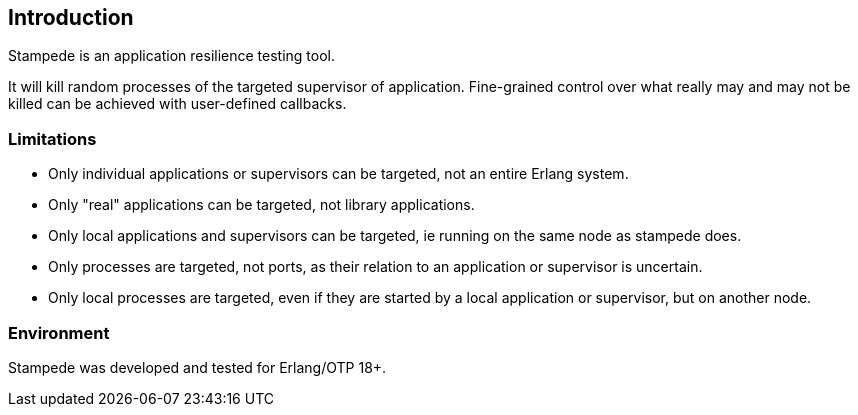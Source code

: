 == Introduction

Stampede is an application resilience testing tool.

It will kill random processes of the targeted supervisor of application.
Fine-grained control over what really may and may not be killed can be
achieved with user-defined callbacks.

=== Limitations

* Only individual applications or supervisors can be targeted, not an entire Erlang system.
* Only "real" applications can be targeted, not library applications.
* Only local applications and supervisors can be targeted, ie running on the same node
  as stampede does.
* Only processes are targeted, not ports, as their relation to an application or supervisor
  is uncertain.
* Only local processes are targeted, even if they are started by
  a local application or supervisor, but on another node.

=== Environment

Stampede was developed and tested for Erlang/OTP 18+.
